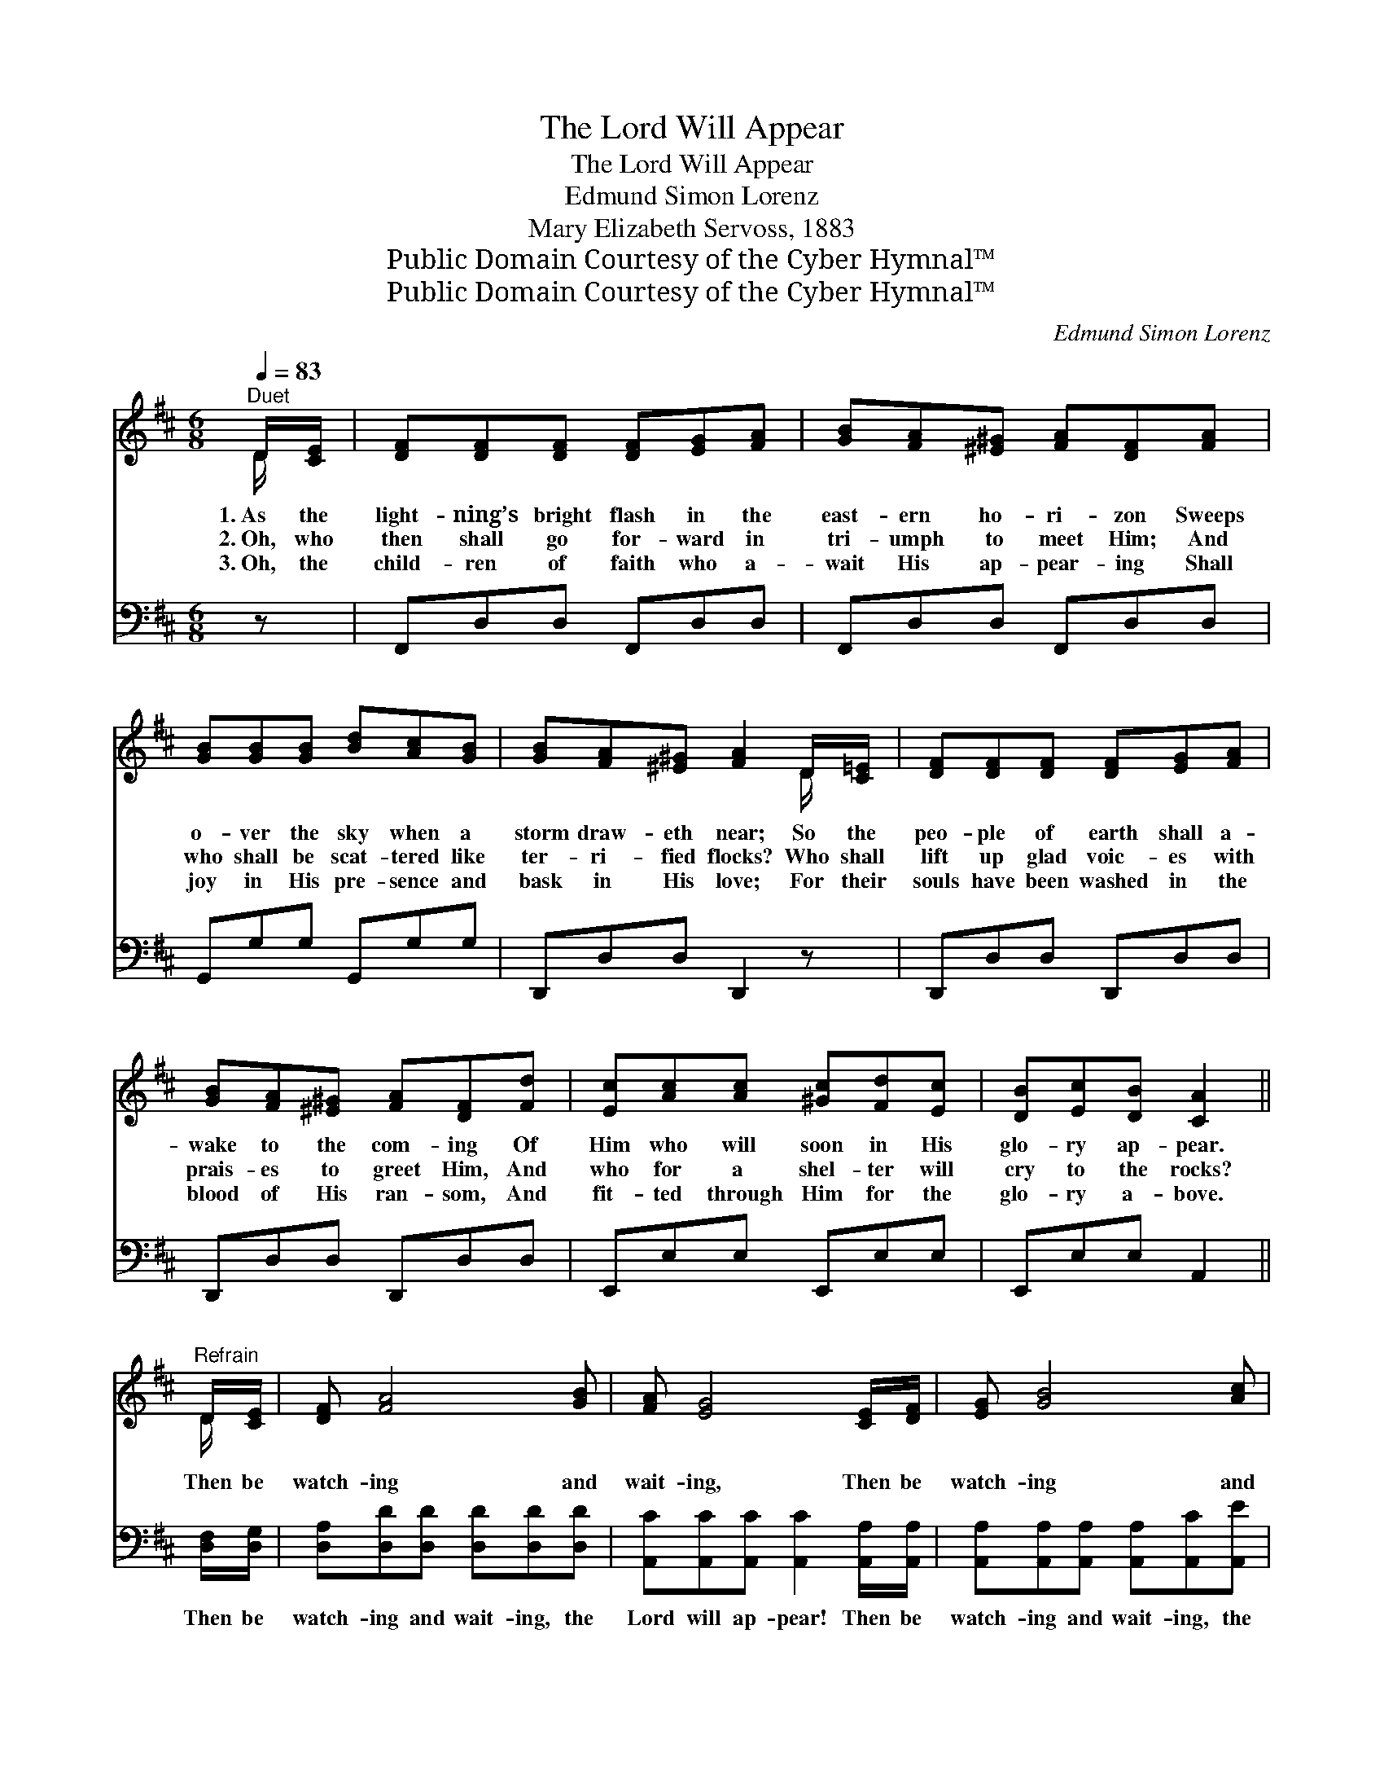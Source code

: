 X:1
T:The Lord Will Appear
T:The Lord Will Appear
T:Edmund Simon Lorenz
T:Mary Elizabeth Servoss, 1883
T:Public Domain Courtesy of the Cyber Hymnal™
T:Public Domain Courtesy of the Cyber Hymnal™
C:Edmund Simon Lorenz
Z:Public Domain
Z:Courtesy of the Cyber Hymnal™
%%score ( 1 2 ) ( 3 4 )
L:1/8
Q:1/4=83
M:6/8
K:D
V:1 treble 
V:2 treble 
V:3 bass 
V:4 bass 
V:1
"^Duet" D/[CE]/ | [DF][DF][DF] [DF][EG][FA] | [GB][FA][^E^G] [FA][DF][FA] | %3
w: 1.~As the|light- ning’s bright flash in the|east- ern ho- ri- zon Sweeps|
w: 2.~Oh, who|then shall go for- ward in|tri- umph to meet Him; And|
w: 3.~Oh, the|child- ren of faith who a-|wait His ap- pear- ing Shall|
 [GB][GB][GB] [Bd][Ac][GB] | [GB][FA][^E^G] [FA]2 D/[C=E]/ | [DF][DF][DF] [DF][EG][FA] | %6
w: o- ver the sky when a|storm draw- eth near; So the|peo- ple of earth shall a-|
w: who shall be scat- tered like|ter- ri- fied flocks? Who shall|lift up glad voic- es with|
w: joy in His pre- sence and|bask in His love; For their|souls have been washed in the|
 [GB][FA][^E^G] [FA][DF][Fd] | [Ec][Ac][Ac] [^Gc][Fd][Ec] | [DB][Ec][DB] [CA]2 || %9
w: wake to the com- ing Of|Him who will soon in His|glo- ry ap- pear.|
w: prais- es to greet Him, And|who for a shel- ter will|cry to the rocks?|
w: blood of His ran- som, And|fit- ted through Him for the|glo- ry a- bove.|
"^Refrain" D/[CE]/ | [DF] [FA]4 [GB] | [FA] [EG]4 [CE]/[DF]/ | [EG] [GB]4 [Ac] | %13
w: ||||
w: Then be|watch- ing and|wait- ing, Then be|watch- ing and|
w: ||||
 [GB] [FA]4 [DF]/[EG]/ | [FA][Fd][Fd] [Fd]2 [FA]/[Fd]/ | [Gc][GB][G^A] !fermata![GB]2 [GB]/[GB]/ | %16
w: |||
w: wait- ing, For we|know not the hour when He|com- eth in power! Then be|
w: |||
 [FA][Fd][GB] [FA][DF]D | [DF][DF][CE] D2 |] %18
w: ||
w: watch- ing and wait- ing, the|Lord will ap- pear!|
w: ||
V:2
 D/ x/ | x6 | x6 | x6 | x5 D/ x/ | x6 | x6 | x6 | x5 || D/ x/ | x6 | x6 | x6 | x6 | x6 | x6 | %16
 x5 D | x3 D2 |] %18
V:3
 z | F,,D,D, F,,D,D, | F,,D,D, F,,D,D, | G,,G,G, G,,G,G, | D,,D,D, D,,2 z | D,,D,D, D,,D,D, | %6
w: |~ ~ ~ ~ ~ ~|~ ~ ~ ~ ~ ~|~ ~ ~ ~ ~ ~|~ ~ ~ ~|~ ~ ~ ~ ~ ~|
 D,,D,D, D,,D,D, | E,,E,E, E,,E,E, | E,,E,E, A,,2 || [D,F,]/[D,G,]/ | %10
w: ~ ~ ~ ~ ~ ~|~ ~ ~ ~ ~ ~|~ ~ ~ ~|Then be|
 [D,A,][D,D][D,D] [D,D][D,D][D,D] | [A,,C][A,,C][A,,C] [A,,C]2 [A,,A,]/[A,,A,]/ | %12
w: watch- ing and wait- ing, the|Lord will ap- pear! Then be|
 [A,,A,][A,,A,][A,,A,] [A,,A,][A,,C][A,,E] | [D,D][D,D][D,D] [D,D]2 [D,A,]/[D,A,]/ | %14
w: watch- ing and wait- ing, the|time may be near! * *|
 [D,D][D,A,][D,A,] [D,A,]2 [D,D]/[D,D]/ | [G,E][G,D][G,C] !fermata![G,D]2 [G,D]/[G,D]/ | %16
w: ||
 [D,D][D,D][D,D] [D,D][D,A,][F,A,] | A,A,[A,,G,] [D,F,]2 |] %18
w: ||
V:4
 x | x6 | x6 | x6 | x6 | x6 | x6 | x6 | x5 || x | x6 | x6 | x6 | x6 | x6 | x6 | x6 | A,A, x3 |] %18

